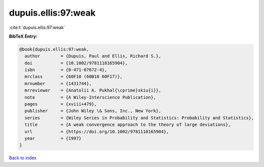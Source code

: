 dupuis.ellis:97:weak
====================

:cite:t:`dupuis.ellis:97:weak`

**BibTeX Entry:**

.. code-block:: bibtex

   @book{dupuis.ellis:97:weak,
     author        = {Dupuis, Paul and Ellis, Richard S.},
     doi           = {10.1002/9781118165904},
     isbn          = {0-471-07672-4},
     mrclass       = {60F10 (60B10 60F17)},
     mrnumber      = {1431744},
     mrreviewer    = {Anatolii A. Pukhal{\cprime}skiu{i}},
     note          = {A Wiley-Interscience Publication},
     pages         = {xviii+479},
     publisher     = {John Wiley \& Sons, Inc., New York},
     series        = {Wiley Series in Probability and Statistics: Probability and Statistics},
     title         = {A weak convergence approach to the theory of large deviations},
     url           = {https://doi.org/10.1002/9781118165904},
     year          = {1997}
   }

`Back to index <../By-Cite-Keys.html>`_
